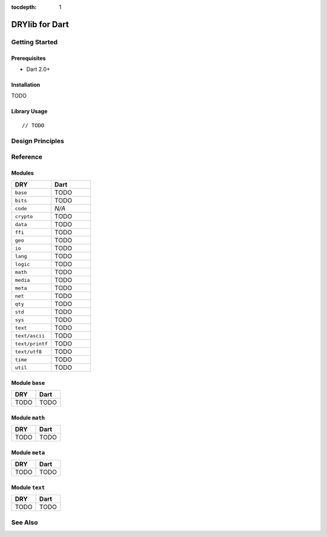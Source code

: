 :tocdepth: 1

.. index:: pair: Dart; language
.. highlight:: javascript

***************
DRYlib for Dart
***************

.. only:: html

   .. contents::
      :local:
      :backlinks: entry
      :depth: 2

Getting Started
===============

Prerequisites
-------------

- Dart 2.0+

Installation
------------

TODO

Library Usage
-------------

::

   // TODO

Design Principles
=================

Reference
=========

Modules
-------

.. table::
   :widths: 50 50

   ====================================== ======================================
   DRY                                    Dart
   ====================================== ======================================
   ``base``                               TODO
   ``bits``                               TODO
   ``code``                               *N/A*
   ``crypto``                             TODO
   ``data``                               TODO
   ``ffi``                                TODO
   ``geo``                                TODO
   ``io``                                 TODO
   ``lang``                               TODO
   ``logic``                              TODO
   ``math``                               TODO
   ``media``                              TODO
   ``meta``                               TODO
   ``net``                                TODO
   ``qty``                                TODO
   ``std``                                TODO
   ``sys``                                TODO
   ``text``                               TODO
   ``text/ascii``                         TODO
   ``text/printf``                        TODO
   ``text/utf8``                          TODO
   ``time``                               TODO
   ``util``                               TODO
   ====================================== ======================================

Module ``base``
---------------

.. table::
   :widths: 50 50

   ====================================== ======================================
   DRY                                    Dart
   ====================================== ======================================
   TODO                                   TODO
   ====================================== ======================================

Module ``math``
---------------

.. table::
   :widths: 50 50

   ====================================== ======================================
   DRY                                    Dart
   ====================================== ======================================
   TODO                                   TODO
   ====================================== ======================================

Module ``meta``
---------------

.. table::
   :widths: 50 50

   ====================================== ======================================
   DRY                                    Dart
   ====================================== ======================================
   TODO                                   TODO
   ====================================== ======================================

Module ``text``
---------------

.. table::
   :widths: 50 50

   ====================================== ======================================
   DRY                                    Dart
   ====================================== ======================================
   TODO                                   TODO
   ====================================== ======================================

See Also
========

.. seealso::

   `Changelog <https://github.com/dryproject/drylib.dart/blob/master/CHANGES.rst>`__ on GitHub

   `Arto's Notes re: Dart <http://ar.to/notes/dart>`__
